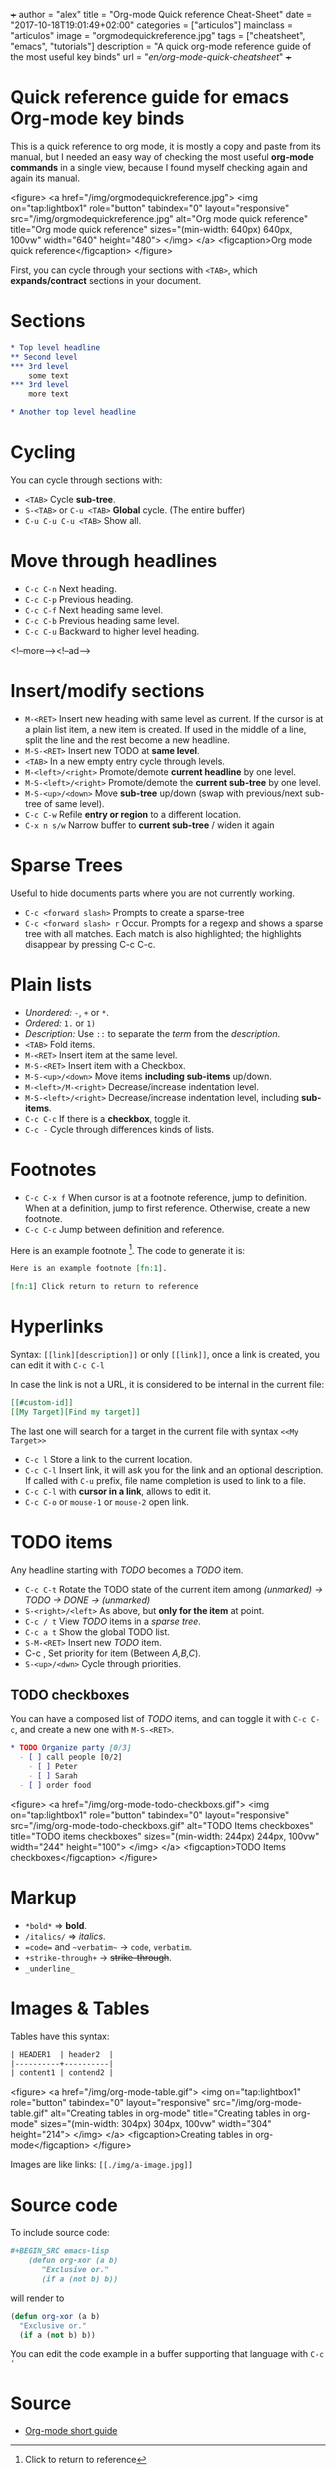 +++
author = "alex"
title = "Org-mode Quick reference Cheat-Sheet"
date = "2017-10-18T19:01:49+02:00"
categories = ["articulos"]
mainclass = "articulos"
image = "orgmodequickreference.jpg"
tags = ["cheatsheet", "emacs", "tutorials"]
description = "A quick org-mode reference guide of the most useful key binds"
url = "/en/org-mode-quick-cheatsheet/"
+++

* Quick reference guide for emacs Org-mode key binds
This is a quick reference to org mode, it is mostly a copy and paste from its manual, but I needed an easy way of checking the most useful *org-mode commands* in a single view, because I found myself checking again and again its manual.

<figure>
        <a href="/img/orgmodequickreference.jpg">
          <img
            on="tap:lightbox1"
            role="button"
            tabindex="0"
            layout="responsive"
            src="/img/orgmodequickreference.jpg"
            alt="Org mode quick reference"
            title="Org mode quick reference"
            sizes="(min-width: 640px) 640px, 100vw"
            width="640"
            height="480">
          </img>
        </a>
        <figcaption>Org mode quick reference</figcaption>
</figure>

First, you can cycle through your sections with =<TAB>=, which *expands/contract* sections in your document.

* Sections
#+BEGIN_SRC org
* Top level headline
** Second level
*** 3rd level
    some text
*** 3rd level
    more text

* Another top level headline
#+END_SRC

* Cycling
You can cycle through sections with:

- =<TAB>=  Cycle *sub-tree*.
- =S-<TAB>= or =C-u <TAB>= *Global* cycle. (The entire buffer)
- =C-u C-u C-u <TAB>= Show all.

* Move through headlines
- =C-c C-n= Next heading.
- =C-c C-p= Previous heading.
- =C-c C-f= Next heading same level.
- =C-c C-b= Previous heading same level.
- =C-c C-u= Backward to higher level heading.

<!--more--><!--ad-->

* Insert/modify sections
- =M-<RET>= Insert new heading with same level as current. If the cursor is at a plain list item, a new item is created. If used in the middle of a line, split the line and the rest become a new headline.
- =M-S-<RET>= Insert new TODO at *same level*.
- =<TAB>= In a new empty entry cycle through levels.
- =M-<left>/<right>= Promote/demote *current headline* by one level.
- =M-S-<left>/<right>= Promote/demote the *current sub-tree* by one level.
- =M-S-<up>/<down>=  Move *sub-tree* up/down (swap with previous/next sub-tree of same level).
- =C-c C-w= Refile *entry or region* to a different location.
- =C-x n s/w=  Narrow buffer to *current sub-tree* / widen it again

* Sparse Trees
Useful to hide documents parts where you are not currently working.

- =C-c <forward slash>= Prompts to create a sparse-tree
- =C-c <forward slash> r= Occur. Prompts for a regexp and shows a sparse tree with all matches. Each match is also highlighted; the highlights disappear by pressing C-c C-c.

* Plain lists
- /Unordered:/ =-=, =+= or =*=.
- /Ordered:/ =1.= or =1)=
- /Description:/ Use =::= to separate the /term/ from the /description/.
- =<TAB>= Fold items.
- =M-<RET>= Insert item at the same level.
- =M-S-<RET>= Insert item with a Checkbox.
- =M-S-<up>/<down>= Move items *including sub-items* up/down.
- =M-<left>/M-<right>= Decrease/increase indentation level.
- =M-S-<left>/<right>= Decrease/increase indentation level, including *sub-items*.
- =C-c C-c= If there is a *checkbox*, toggle it.
- =C-c -= Cycle through differences kinds of lists.

* Footnotes
- =C-c C-x f= When cursor is at a footnote reference, jump to definition. When at a definition, jump to first reference. Otherwise, create a new footnote.
- =C-c C-c= Jump between definition and reference.

Here is an example footnote [fn:1]. The code to generate it is:

#+BEGIN_SRC org
Here is an example footnote [fn:1].

[fn:1] Click return to return to reference
#+END_SRC

[fn:1] Click to return to reference

* Hyperlinks
Syntax: =[[link][description]]= or only =[[link]]=, once a link is created, you can edit it with =C-c C-l=

In case the link is not a URL, it is considered to be internal in the current file:

#+BEGIN_SRC org
[[#custom-id]]
[[My Target][Find my target]]
#+END_SRC

The last one will search for a target in the current file with syntax =<<My Target>>=

- =C-c l= Store a link to the current location.
- =C-c C-l= Insert link, it will ask you for the link and an optional description. If called with =C-u= prefix, file name completion is used to link to a file.
- =C-c C-l= with *cursor in a link*, allows to edit it.
- =C-c C-o= or =mouse-1= or =mouse-2= open link.

* TODO items
Any headline starting with /TODO/ becomes a /TODO/ item.

- =C-c C-t= Rotate the TODO state of the current item among /(unmarked) -> TODO -> DONE -> (unmarked)/
- =S-<right>/<left>= As above, but *only for the item* at point.
- =C-c / t= View /TODO/ items in a /sparse tree/.
- =C-c a t= Show the global TODO list.
- =S-M-<RET>= Insert new /TODO/ item.
- C-c , Set priority for item (Between /A,B,C/).
- =S-<up>/<dwn>= Cycle through priorities.

** TODO checkboxes
You can have a composed list of /TODO/ items, and can toggle it with =C-c C-c=, and create a new one with =M-S-<RET>=.

#+BEGIN_SRC org
* TODO Organize party [0/3]
  - [ ] call people [0/2]
    - [ ] Peter
    - [ ] Sarah
  - [ ] order food
#+END_SRC

<figure>
        <a href="/img/org-mode-todo-checkboxs.gif">
          <img
            on="tap:lightbox1"
            role="button"
            tabindex="0"
            layout="responsive"
            src="/img/org-mode-todo-checkboxs.gif"
            alt="TODO Items checkboxes"
            title="TODO items checkboxes"
            sizes="(min-width: 244px) 244px, 100vw"
            width="244"
            height="100">
          </img>
        </a>
        <figcaption>TODO Items checkboxes</figcaption>
</figure>

* Markup
- =*bold*= => *bold*.
- =/italics/= => /italics/.
- ==code== and =~verbatim~= ->  =code=, ~verbatim~.
- =+strike-through+= -> +strike-through+.
- =_underline_=

* Images & Tables
Tables have this syntax:
#+BEGIN_SRC org
| HEADER1  | header2  |
|----------+----------|
| content1 | contend2 |
#+END_SRC

<figure>
        <a href="/img/org-mode-table.gif">
          <img
            on="tap:lightbox1"
            role="button"
            tabindex="0"
            layout="responsive"
            src="/img/org-mode-table.gif"
            alt="Creating tables in org-mode"
            title="Creating tables in org-mode"
            sizes="(min-width: 304px) 304px, 100vw"
            width="304"
            height="214">
          </img>
        </a>
        <figcaption>Creating tables in org-mode</figcaption>
</figure>

Images are like links: =[[./img/a-image.jpg]]=

* Source code
To include source code:
#+BEGIN_SRC org
 #+BEGIN_SRC emacs-lisp
     (defun org-xor (a b)
        "Exclusive or."
        (if a (not b) b))
 #+END_SRC
#+END_SRC

will render to
#+BEGIN_SRC emacs-lisp
(defun org-xor (a b)
  "Exclusive or."
  (if a (not b) b))
#+END_SRC

You can edit the code example in a buffer supporting that language with =C-c '=

* Source
- [[http://orgmode.org/guide/][Org-mode short guide]]
